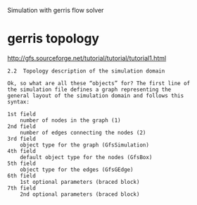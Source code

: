 Simulation with gerris flow solver

* gerris topology

http://gfs.sourceforge.net/tutorial/tutorial/tutorial1.html
#+BEGIN_EXAMPLE
2.2  Topology description of the simulation domain

Ok, so what are all these “objects” for? The first line of
the simulation file defines a graph representing the
general layout of the simulation domain and follows this
syntax:

1st field
    number of nodes in the graph (1)
2nd field
    number of edges connecting the nodes (2)
3rd field
    object type for the graph (GfsSimulation)
4th field
    default object type for the nodes (GfsBox)
5th field
    object type for the edges (GfsGEdge)
6th field
    1st optional parameters (braced block)
7th field
    2nd optional parameters (braced block)
#+END_EXAMPLE
